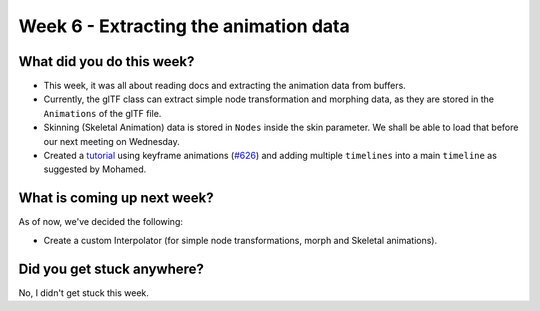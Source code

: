 Week 6 - Extracting the animation data
======================================

.. post:: July 25 2022
   :author: Shivam Anand
   :tags: google
   :category: gsoc


What did you do this week?
--------------------------

- This week, it was all about reading docs and extracting the animation data from buffers.

- Currently, the glTF class can extract simple node transformation and morphing data, as they are stored in the ``Animations`` of the glTF file.

- Skinning (Skeletal Animation) data is stored in ``Nodes`` inside the skin parameter. We shall be able to load that before our next meeting on Wednesday.

- Created a `tutorial <https://github.com/xtanion/fury/blob/gltf-anim-merge-kf/docs/tutorials/01_introductory/viz_simple_gltf_animation.py>`_ using keyframe animations (`#626`_) and adding multiple ``timelines`` into a main ``timeline`` as suggested by Mohamed.

  .. raw:: html

        <iframe id="player" type="text/html"   width="550" height="400" src="https://user-images.githubusercontent.com/74976752/180841262-7356204e-2097-4ea4-ab71-39f04a1e7a07.mp4" frameborder="0"></iframe>



What is coming up next week?
----------------------------

As of now, we've decided the following:

- Create a custom Interpolator (for simple node transformations, morph and Skeletal animations).


Did you get stuck anywhere?
---------------------------

No, I didn't get stuck this week.


.. _`#626`: https://github.com/fury-gl/fury/pull/626

